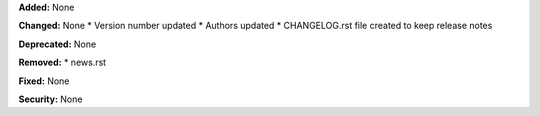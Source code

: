 **Added:** None

**Changed:** None
* Version number updated
* Authors updated
* CHANGELOG.rst file created to keep release notes

**Deprecated:** None

**Removed:**
* news.rst

**Fixed:** None

**Security:** None
